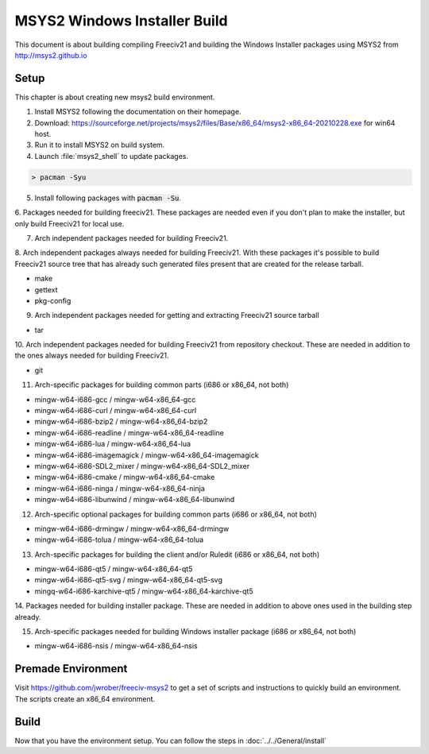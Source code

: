 MSYS2 Windows Installer Build
*****************************

This document is about building compiling Freeciv21 and building the Windows Installer packages using MSYS2
from http://msys2.github.io


Setup
=====

This chapter is about creating new msys2 build environment.

1. Install MSYS2 following the documentation on their homepage.

2. Download: https://sourceforge.net/projects/msys2/files/Base/x86_64/msys2-x86_64-20210228.exe for win64 host.

3. Run it to install MSYS2 on build system.

4. Launch :file:`msys2_shell` to update packages.

.. code-block:: rst

    > pacman -Syu


5. Install following packages with :code:`pacman -Su`.

6. Packages needed for building freeciv21. These packages are needed even if you don't plan to make the
installer, but only build Freeciv21 for local use.

7. Arch independent packages needed for building Freeciv21.

8. Arch independent packages always needed for building Freeciv21. With these packages it's possible to build
Freeciv21 source tree that has already such generated files present that are created for the release tarball.

* make
* gettext
* pkg-config


9. Arch independent packages needed for getting and extracting Freeciv21 source tarball

* tar


10. Arch independent packages needed for building Freeciv21 from repository checkout. These are needed in
addition to the ones always needed for building Freeciv21.

* git


11. Arch-specific packages for building common parts (i686 or x86_64, not both)

* mingw-w64-i686-gcc / mingw-w64-x86_64-gcc
* mingw-w64-i686-curl / mingw-w64-x86_64-curl
* mingw-w64-i686-bzip2 / mingw-w64-x86_64-bzip2
* mingw-w64-i686-readline / mingw-w64-x86_64-readline
* mingw-w64-i686-lua / mingw-w64-x86_64-lua
* mingw-w64-i686-imagemagick / mingw-w64-x86_64-imagemagick
* mingw-w64-i686-SDL2_mixer / mingw-w64-x86_64-SDL2_mixer
* mingw-w64-i686-cmake / mingw-w64-x86_64-cmake
* mingw-w64-i686-ninga / mingw-w64-x86_64-ninja
* mingw-w64-i686-libunwind / mingw-w64-x86_64-libunwind


12. Arch-specific optional packages for building common parts (i686 or x86_64, not both)

* mingw-w64-i686-drmingw / mingw-w64-x86_64-drmingw
* mingw-w64-i686-tolua / mingw-w64-x86_64-tolua


13. Arch-specific packages for building the client and/or Ruledit (i686 or x86_64, not both)

* mingw-w64-i686-qt5 / mingw-w64-x86_64-qt5
* mingw-w64-i686-qt5-svg / mingw-w64-x86_64-qt5-svg
* mingq-w64-i686-karchive-qt5 / mingw-w64-x86_64-karchive-qt5


14. Packages needed for building installer package. These are needed in addition to above ones used in the
building step already.

15. Arch-specific packages needed for building Windows installer package (i686 or x86_64, not both)

* mingw-w64-i686-nsis / mingw-w64-x86_64-nsis


Premade Environment
===================

Visit https://github.com/jwrober/freeciv-msys2 to get a set of scripts and instructions to quickly build an
environment. The scripts create an x86_64 environment.


Build
=====

Now that you have the environment setup. You can follow the steps in :doc:`../../General/install`
